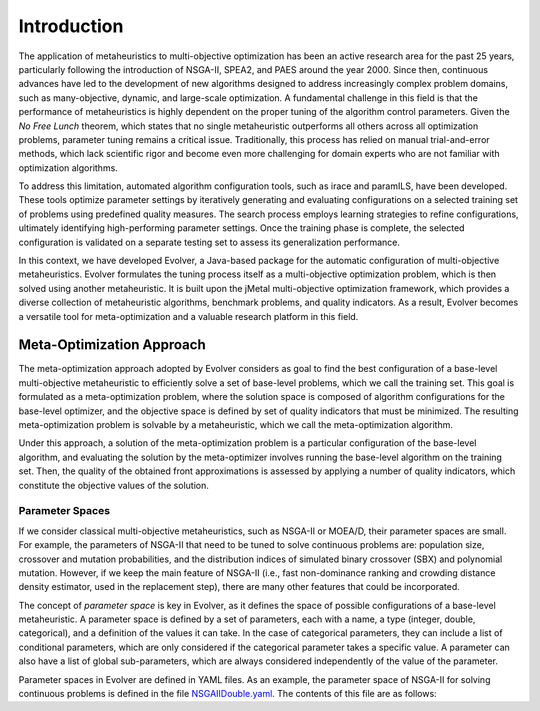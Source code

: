 .. _introduction:

Introduction
============

The application of metaheuristics to multi-objective optimization has been an active research area for the past 25 years, 
particularly following the introduction of NSGA-II, SPEA2, and PAES around the year 2000. Since then, continuous advances have led to the development of new algorithms designed to address increasingly complex problem domains, such as many-objective, dynamic, and large-scale optimization. A fundamental challenge in this field is that the performance of 
metaheuristics is highly dependent on the proper tuning of the algorithm control parameters.  Given the *No Free Lunch* theorem, which states that no single metaheuristic outperforms all others across all optimization problems, 
parameter tuning remains a critical issue. Traditionally, this process has relied on manual trial-and-error methods, 
which lack scientific rigor and become even more challenging for domain experts who are not familiar with optimization algorithms.

To address this limitation, automated algorithm configuration tools, such as irace and paramILS, have been developed. These tools optimize parameter settings by iteratively generating and evaluating configurations on a selected training set of problems 
using predefined quality measures. The search process employs learning strategies to refine configurations, ultimately identifying high-performing  parameter settings. Once the training phase is complete, the selected configuration is validated on a separate testing set to assess its  generalization performance.

In this context, we have developed Evolver, a Java-based package for the automatic configuration of multi-objective metaheuristics. Evolver formulates the tuning process itself as a multi-objective optimization problem, which is then solved using another metaheuristic. It is built upon the jMetal multi-objective optimization framework, which provides a diverse collection of metaheuristic algorithms, benchmark problems, and quality indicators. As a result, Evolver becomes a versatile tool for meta-optimization and a valuable research platform in this field.


Meta-Optimization Approach
--------------------------

The meta-optimization approach adopted by Evolver considers as goal to find the best configuration of a base-level multi-objective metaheuristic to efficiently solve a set of base-level problems, which we call the training set. This goal is formulated as a meta-optimization problem, where the solution space is composed of algorithm configurations for the base-level optimizer, and the objective space is defined by set of quality indicators that must be minimized. The resulting meta-optimization problem is solvable by a metaheuristic, which we call the meta-optimization algorithm.

Under this approach, a solution of the meta-optimization problem is a particular configuration of the base-level algorithm, 
and evaluating the solution by the meta-optimizer involves running the base-level algorithm on the training set. Then, the quality of the obtained front approximations is assessed by applying a number of quality indicators, which constitute the objective values of the solution.   


Parameter Spaces
^^^^^^^^^^^^^^^^

If we consider classical multi-objective metaheuristics, such as NSGA-II or MOEA/D, their parameter spaces are small. For example, the parameters of NSGA-II that need to be tuned to solve continuous problems are: population size, crossover and mutation probabilities, and the distribution indices of simulated binary crossover (SBX) and polynomial mutation. However, if we keep the main feature of NSGA-II (i.e., fast non-dominance ranking and crowding distance density estimator, used in the replacement step), there are many other features that could be incorporated. 

The concept of *parameter space* is key in Evolver, as it defines the space of possible configurations of a base-level metaheuristic. A parameter space is defined by a set of parameters, each with a name, a type (integer, double, categorical), and a definition of the values it can take. In the case of categorical parameters, they can include a list of conditional parameters, which are only considered if the categorical parameter takes a specific value. A parameter can also have a list of global sub-parameters, which are always considered independently of the value of the parameter.

Parameter spaces in Evolver are defined in YAML files. As an example, the parameter space of NSGA-II for solving continuous problems is defined in the file `NSGAIIDouble.yaml <https://github.com/jMetal/Evolver/blob/main/src/main/resources/parameterSpaces/NSGAIIDouble.yaml>`_. The contents of this file are as follows:

.. code-block:: yaml
    algorithmResult:
      type: categorical
      values: 
        population: {}
        externalArchive:
          conditionalParameters:
        populationSizeWithArchive:
          type: integer
          range: [10, 200]
        archiveType:
          type: categorical
          values:
            crowdingDistanceArchive: {}
            unboundedArchive: {}

    createInitialSolutions:
      type: categorical
      values:
        default: {}
        latinHypercubeSampling: {}
        scatterSearch: {}

    offspringPopulationSize:
      type: categorical
      values: [1, 2, 5, 10, 20, 50, 100, 200, 400]

    variation:
      type: categorical
      values:
        crossoverAndMutationVariation:
          conditionalParameters:
            crossover:
              type: categorical
          globalSubParameters:
            crossoverProbability:
              type: double
              range: [0.0, 1.0]
            crossoverRepairStrategy:
              type: categorical
              values:
                random: {}
                round: {}
                bounds: {}
          values:
            SBX:
              conditionalParameters:
                sbxDistributionIndex:
                  type: double
                  range: [5.0, 400.0]
            blxAlpha:
              conditionalParameters:
                blxAlphaCrossoverAlpha:
                  type: double
                  range: [0.0, 1.0]
            wholeArithmetic: {}
            blxAlphaBeta:
              conditionalParameters:
                blxAlphaBetaCrossoverBeta:
                  type: double
                  range: [0.0, 1.0]
                blxAlphaBetaCrossoverAlpha:
                  type: double
                  range: [0.0, 1.0]
            arithmetic: {}
            laplace:
              conditionalParameters:
                laplaceCrossoverScale:
                  type: double
                  range: [0.1, 0.5]
            fuzzyRecombination:
              conditionalParameters:
                fuzzyRecombinationCrossoverAlpha:
                  type: double
                  range: [0.0, 1.0]
            PCX:
              conditionalParameters:
                pcxCrossoverZeta:
                  type: double
                  range: [0.0, 1.0]
                pcxCrossoverEta:
                  type: double
                  range: [0.0, 1.0]
            UNDC:
              conditionalParameters:
                undcCrossoverZeta:
                  type: double
                  range: [0.1, 1.0]
                undcCrossoverEta:
                  type: double
                  range: [0.1, 0.5]

        mutation:
          type: categorical
          globalSubParameters:
            mutationProbabilityFactor:
              type: double
              range: [0.0, 2.0]
            mutationRepairStrategy:
              type: categorical
              values:
                random: {}
                round: {}
                bounds: {}
          values:
            uniform:
              conditionalParameters:
                uniformMutationPerturbation:
                  type: double
                  range: [0.0, 1.0]
            polynomial:
              conditionalParameters:
                polynomialMutationDistributionIndex:
                  type: double
                  range: [5.0, 400.0]
            linkedPolynomial:
              conditionalParameters:
                linkedPolynomialMutationDistributionIndex:
                  type: double
                  range: [5.0, 400.0]
            nonUniform:
              conditionalParameters:
                nonUniformMutationPerturbation:
                  type: double
                  range: [0.0, 1.0]
            levyFlight:
              conditionalParameters:
                levyFlightMutationBeta:
                  type: double
                  range: [1.0, 2.0]
                levyFlightMutationStepSize:
                  type: double
                  range: [0.01, 1.0]
            powerLaw:
              conditionalParameters:
                powerLawMutationDelta:
                  type: double
                  range: [0.1, 10.0]

    selection:
      type: categorical
      values:
        tournament:
          conditionalParameters:
            selectionTournamentSize:
              type: integer
              range: [2, 10]
        random: {}

    

